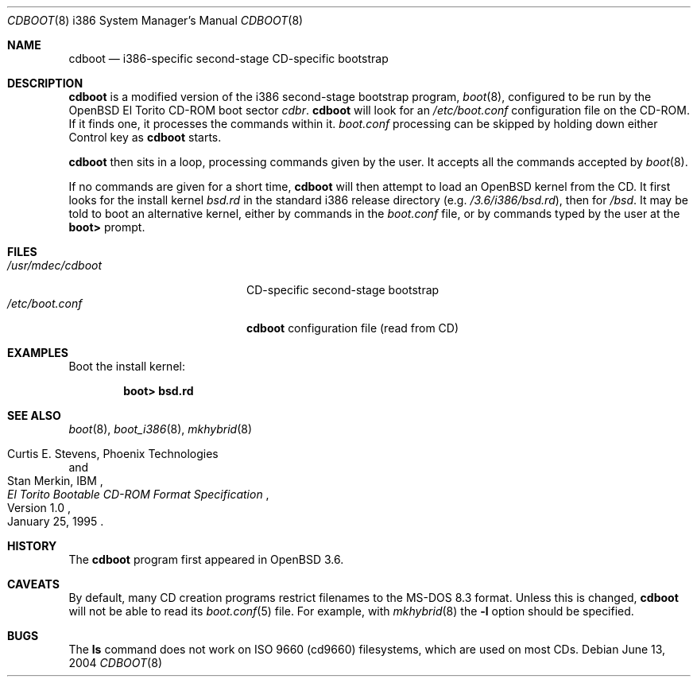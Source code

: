 .\"	$OpenBSD: cdboot.8,v 1.5 2006/10/31 11:29:54 tom Exp $
.\" Copyright (c) 2004 Tom Cosgrove
.\" Copyright (c) 2003 Matthias Drochner
.\" Copyright (c) 1999 Doug White
.\" All rights reserved.
.\"
.\" Redistribution and use in source and binary forms, with or without
.\" modification, are permitted provided that the following conditions
.\" are met:
.\" 1. Redistributions of source code must retain the above copyright
.\"    notice, this list of conditions and the following disclaimer.
.\" 2. Redistributions in binary form must reproduce the above copyright
.\"    notice, this list of conditions and the following disclaimer in the
.\"    documentation and/or other materials provided with the distribution.
.\"
.\" THIS SOFTWARE IS PROVIDED BY THE AUTHOR AND CONTRIBUTORS ``AS IS'' AND
.\" ANY EXPRESS OR IMPLIED WARRANTIES, INCLUDING, BUT NOT LIMITED TO, THE
.\" IMPLIED WARRANTIES OF MERCHANTABILITY AND FITNESS FOR A PARTICULAR PURPOSE
.\" ARE DISCLAIMED.  IN NO EVENT SHALL THE AUTHOR OR CONTRIBUTORS BE LIABLE
.\" FOR ANY DIRECT, INDIRECT, INCIDENTAL, SPECIAL, EXEMPLARY, OR CONSEQUENTIAL
.\" DAMAGES (INCLUDING, BUT NOT LIMITED TO, PROCUREMENT OF SUBSTITUTE GOODS
.\" OR SERVICES; LOSS OF USE, DATA, OR PROFITS; OR BUSINESS INTERRUPTION)
.\" HOWEVER CAUSED AND ON ANY THEORY OF LIABILITY, WHETHER IN CONTRACT, STRICT
.\" LIABILITY, OR TORT (INCLUDING NEGLIGENCE OR OTHERWISE) ARISING IN ANY WAY
.\" OUT OF THE USE OF THIS SOFTWARE, EVEN IF ADVISED OF THE POSSIBILITY OF
.\" SUCH DAMAGE.
.\"
.Dd June 13, 2004
.Dt CDBOOT 8 i386
.Os
.Sh NAME
.Nm cdboot
.Nd
i386-specific second-stage CD-specific bootstrap
.Sh DESCRIPTION
.Nm
is a modified version of the i386 second-stage bootstrap program,
.Xr boot 8 ,
configured to be run by the
.Ox
El Torito CD-ROM boot sector
.Pa cdbr .
.Nm
will look for an
.Pa /etc/boot.conf
configuration
file on the CD-ROM.
If it finds one, it processes the commands within it.
.Pa boot.conf
processing can be skipped by holding down either Control key as
.Nm
starts.
.Pp
.Nm
then sits in a loop,
processing commands given by the user.
It accepts all the commands accepted by
.Xr boot 8 .
.Pp
If no commands are given for a short time,
.Nm
will then attempt to load an
.Ox
kernel from the CD.
It first looks for the install kernel
.Pa bsd.rd
in the standard i386 release directory
(e.g.\&
.Pa /3.6/i386/bsd.rd ) ,
then for
.Pa /bsd .
It may be told to boot an alternative kernel,
either by commands in the
.Pa boot.conf
file,
or by commands typed by the user at the
.Ic boot>
prompt.
.Sh FILES
.Bl -tag -width /usr/mdec/cdbootxx -compact
.It Pa /usr/mdec/cdboot
CD-specific second-stage bootstrap
.It Pa /etc/boot.conf
.Nm
configuration file (read from CD)
.El
.Sh EXAMPLES
Boot the install kernel:
.Pp
.Dl boot> bsd.rd
.Sh SEE ALSO
.Xr boot 8 ,
.Xr boot_i386 8 ,
.Xr mkhybrid 8
.Rs
.%T "El Torito" Bootable CD-ROM Format Specification
.%N Version 1.0
.%D January 25, 1995
.%A Curtis E. Stevens, Phoenix Technologies
.%A Stan Merkin, IBM
.Re
.Sh HISTORY
The
.Nm
program first appeared in
.Ox 3.6 .
.Sh CAVEATS
By default, many CD creation programs restrict filenames to
the MS-DOS 8.3 format.
Unless this is changed,
.Nm
will not be able to read its
.Xr boot.conf 5
file.
For example, with
.Xr mkhybrid 8
the
.Fl l
option should be specified.
.Sh BUGS
The
.Ic ls
command does not work on ISO 9660 (cd9660) filesystems,
which are used on most CDs.
